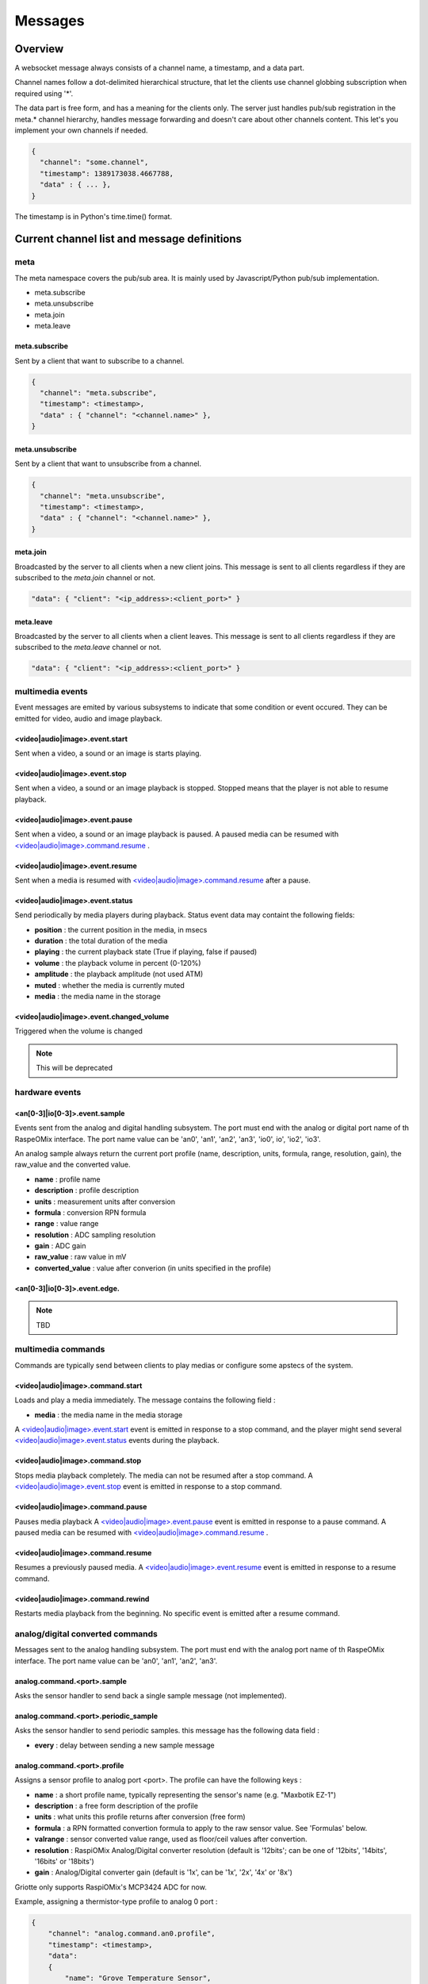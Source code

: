Messages
********

Overview
========

A websocket message always consists of a channel name, a timestamp, and a data
part.

Channel names follow a dot-delimited hierarchical structure, that let the
clients use channel globbing subscription when required using '*'.

The data part is free form, and has a meaning for the clients only. The server
just handles pub/sub registration in the meta.* channel hierarchy, handles
message forwarding and doesn't care about other channels content. This let's you
implement your own channels if needed.

.. code-block:: json

    {
      "channel": "some.channel",
      "timestamp": 1389173038.4667788,
      "data" : { ... },
    }

The timestamp is in Python's time.time() format.

Current channel list and message definitions
============================================

meta
----

The meta namespace covers the pub/sub area. It is mainly used by
Javascript/Python pub/sub implementation.

* meta.subscribe
* meta.unsubscribe
* meta.join
* meta.leave

meta.subscribe
^^^^^^^^^^^^^^

Sent by a client that want to subscribe to a channel.

.. code-block:: json

    {
      "channel": "meta.subscribe",
      "timestamp": <timestamp>,
      "data" : { "channel": "<channel.name>" },
    }

meta.unsubscribe
^^^^^^^^^^^^^^^^

Sent by a client that want to unsubscribe from a channel.

.. code-block:: json

    {
      "channel": "meta.unsubscribe",
      "timestamp": <timestamp>,
      "data" : { "channel": "<channel.name>" },
    }

meta.join
^^^^^^^^^

Broadcasted by the server to all clients when a new client joins. This message
is sent to all clients regardless if they are subscribed to the `meta.join`
channel or not.

.. code-block:: json

    "data": { "client": "<ip_address>:<client_port>" }

meta.leave
^^^^^^^^^^

Broadcasted by the server to all clients when a client leaves. This message
is sent to all clients regardless if they are subscribed to the `meta.leave`
channel or not.

.. code-block:: json

    "data": { "client": "<ip_address>:<client_port>" }

multimedia events
-----------------

Event messages are emited by various subsystems to indicate that some condition
or event occured.
They can be emitted for video, audio and image playback.

<video|audio|image>.event.start
^^^^^^^^^^^^^^^^^^^^^^^^^^^^^^^

Sent when a video, a sound or an image is starts playing.

<video|audio|image>.event.stop
^^^^^^^^^^^^^^^^^^^^^^^^^^^^^^

Sent when a video, a sound or an image playback is stopped. Stopped means that
the player is not able to resume playback.

<video|audio|image>.event.pause
^^^^^^^^^^^^^^^^^^^^^^^^^^^^^^^

Sent when a video, a sound or an image playback is paused. A paused media can be
resumed with `<video|audio|image>.command.resume`_ .

<video|audio|image>.event.resume
^^^^^^^^^^^^^^^^^^^^^^^^^^^^^^^^

Sent when a media is resumed with `<video|audio|image>.command.resume`_ after a
pause.

<video|audio|image>.event.status
^^^^^^^^^^^^^^^^^^^^^^^^^^^^^^^^

Send periodically by media players during playback.
Status event data may containt the following fields:

* **position** : the current position in the media, in msecs
* **duration** : the total duration of the media
* **playing** : the current playback state (True if playing, false if paused)
* **volume** : the playback volume in percent (0-120%)
* **amplitude** : the playback amplitude (not used ATM)
* **muted** : whether the media is currently muted
* **media** : the media name in the storage

<video|audio|image>.event.changed_volume
^^^^^^^^^^^^^^^^^^^^^^^^^^^^^^^^^^^^^^^^

Triggered when the volume is changed

.. note:: This will be deprecated

hardware events
---------------

<an[0-3]|io[0-3]>.event.sample
^^^^^^^^^^^^^^^^^^^^^^^^^^^^^^

Events sent from the analog and digital handling subsystem. The port must end
with the analog or digital port name of th RaspeOMix interface. The port name
value can be 'an0', 'an1', 'an2', 'an3', 'io0', io', 'io2', 'io3'.

An analog sample always return the current port profile (name, description,
units, formula, range, resolution, gain), the raw_value and the converted
value.

* **name** : profile name
* **description** : profile description
* **units** : measurement units after conversion
* **formula** : conversion RPN formula
* **range** : value range
* **resolution** : ADC sampling resolution
* **gain** : ADC gain
* **raw_value** : raw value in mV
* **converted_value** : value after converion (in units specified in the profile)

<an[0-3]|io[0-3]>.event.edge.
^^^^^^^^^^^^^^^^^^^^^^^^^^^^^

.. note:: TBD

multimedia commands
-------------------

Commands are typically send between clients to play medias or configure some
apstecs of the system.

<video|audio|image>.command.start
^^^^^^^^^^^^^^^^^^^^^^^^^^^^^^^^^

Loads and play a media immediately.
The message contains the following field :

* **media** : the media name in the media storage

A `<video|audio|image>.event.start`_ event is emitted in response to a stop
command, and the player might send several `<video|audio|image>.event.status`_
events during the playback.

<video|audio|image>.command.stop
^^^^^^^^^^^^^^^^^^^^^^^^^^^^^^^^

Stops media playback completely. The media can not be resumed after a stop
command. A `<video|audio|image>.event.stop`_ event is emitted in response to a
stop command.

<video|audio|image>.command.pause
^^^^^^^^^^^^^^^^^^^^^^^^^^^^^^^^^

Pauses media playback A `<video|audio|image>.event.pause`_ event is emitted in
response to a pause command. A paused media can be resumed with
`<video|audio|image>.command.resume`_ .

<video|audio|image>.command.resume
^^^^^^^^^^^^^^^^^^^^^^^^^^^^^^^^^^

Resumes a previously paused media. A `<video|audio|image>.event.resume`_ event
is emitted in response to a resume command.

<video|audio|image>.command.rewind
^^^^^^^^^^^^^^^^^^^^^^^^^^^^^^^^^^

Restarts media playback from the beginning. No specific event is emitted after a
resume command.

analog/digital converted commands
---------------------------------

Messages sent to the analog handling subsystem. The port must end with the
analog port name of th RaspeOMix interface. The port name value can be 'an0',
'an1', 'an2', 'an3'.

analog.command.<port>.sample
^^^^^^^^^^^^^^^^^^^^^^^^^^^^^^^

Asks the sensor handler to send back a single sample message (not implemented).

analog.command.<port>.periodic_sample
^^^^^^^^^^^^^^^^^^^^^^^^^^^^^^^^^^^^^^^^

Asks the sensor handler to send periodic samples. this message has the following
data field  :

* **every** : delay between sending a new sample message

analog.command.<port>.profile
^^^^^^^^^^^^^^^^^^^^^^^^^^^^^^^^^^^^^^^^

Assigns a sensor profile to analog port <port>. The profile can have the
following keys :

* **name** : a short profile name, typically representing the sensor's name (e.g.
  "Maxbotik EZ-1")
* **description** : a free form description of the profile
* **units** : what units this profile returns after conversion (free form)
* **formula** : a RPN formatted convertion formula to apply to the raw sensor value.
  See 'Formulas' below.
* **valrange** : sensor converted value range, used as floor/ceil values after
  convertion.
* **resolution** : RaspiOMix Analog/Digital converter resolution (default is '12bits';
  can be one of '12bits', '14bits', '16bits' or '18bits')
* **gain** : Analog/Digital converter gain (default is '1x', can be '1x', '2x', '4x' or '8x')

Griotte only supports RaspiOMix's MCP3424 ADC for now.

Example, assigning a thermistor-type profile to analog 0 port :

.. code-block:: json

    {
        "channel": "analog.command.an0.profile",
        "timestamp": <timestamp>,
        "data":
        {
            "name": "Grove Temperature Sensor",
            "description": "Themistor temperature sensor. See datasheet at http://garden.seeedstudio.com/index.php?title=GROVE_-_Starter_Bundle_V1.0b#Temperature_Sensor_Twig"
            "units": "°C",
            "formula": "$x 5.06 / 1024 * dup 1023 swap - swap 10000 * swap / 10000 / log10 3975 / 298.15 inv + inv 273.15 -",
        }
    }


storage commands
----------------

Special vars : ``volume``, ``sound_volume``, ``videos``, ``audios``, ``images``

store.get.<var>
^^^^^^^^^^^^^^^

.. note:: TBD

store.set.<var>
^^^^^^^^^^^^^^^

.. note:: TBD

store.push.<var>
^^^^^^^^^^^^^^^^

.. note:: TBD







* <analog|digital>.command.profile.<an[0-3]|io[0-3]>
* ``<analog|digital>.command.sample.<an[0-3]|io[0-3]>``

``mlqjkdfsdf``
